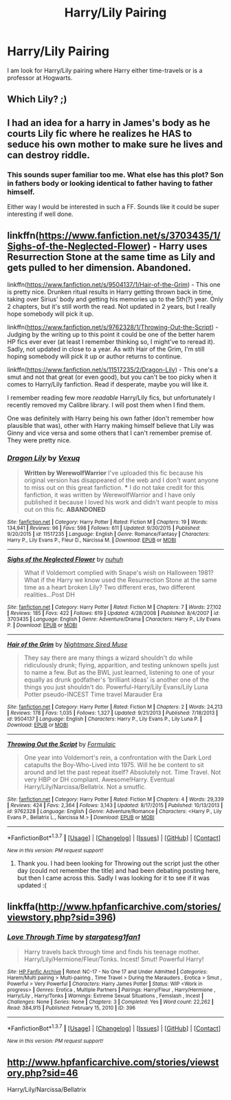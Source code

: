 #+TITLE: Harry/Lily Pairing

* Harry/Lily Pairing
:PROPERTIES:
:Author: 0-Danny-0
:Score: 16
:DateUnix: 1463812332.0
:DateShort: 2016-May-21
:FlairText: Request
:END:
I am look for Harry/Lily pairing where Harry either time-travels or is a professor at Hogwarts.


** Which Lily? ;)
:PROPERTIES:
:Author: Englishhedgehog13
:Score: 14
:DateUnix: 1463844578.0
:DateShort: 2016-May-21
:END:


** I had an idea for a harry in James's body as he courts Lily fic where he realizes he HAS to seduce his own mother to make sure he lives and can destroy riddle.
:PROPERTIES:
:Author: viol8er
:Score: 6
:DateUnix: 1463846861.0
:DateShort: 2016-May-21
:END:

*** This sounds super familiar too me. What else has this plot? Son in fathers body or looking identical to father having to father himself.

Either way I would be interested in such a FF. Sounds like it could be super interesting if well done.
:PROPERTIES:
:Author: Noexit007
:Score: 1
:DateUnix: 1463951666.0
:DateShort: 2016-May-23
:END:


** linkffn([[https://www.fanfiction.net/s/3703435/1/Sighs-of-the-Neglected-Flower]]) - Harry uses Resurrection Stone at the same time as Lily and gets pulled to her dimension. Abandoned.

linkffn([[https://www.fanfiction.net/s/9504137/1/Hair-of-the-Grim]]) - This one is pretty nice. Drunken ritual results in Harry getting thrown back in time, taking over Sirius' body and getting his memories up to the 5th(?) year. Only 2 chapters, but it's still worth the read. Not updated in 2 years, but I really hope somebody will pick it up.

linkffn([[https://www.fanfiction.net/s/9762328/1/Throwing-Out-the-Script]]) - Judging by the writing up to this point it could be one of the better harem HP fics ever ever (at least I remember thinking so, I might've to reread it). Sadly, not updated in close to a year. As with Hair of the Grim, I'm still hoping somebody will pick it up or author returns to continue.

linkffn([[https://www.fanfiction.net/s/11517235/2/Dragon-Lily]]) - This one's a smut and not that great (or even good), but you can't be too picky when it comes to Harry/Lily fanfiction. Read if desperate, maybe you will like it.

I remember reading few more /readable/ Harry/Lily fics, but unfortunately I recently removed my Calibre library. I will post them when I find them.

One was definitely with Harry being his own father (don't remember how plausible that was), other with Harry making himself believe that Lily was Ginny and vice versa and some others that I can't remember premise of. They were pretty nice.
:PROPERTIES:
:Score: 6
:DateUnix: 1463841426.0
:DateShort: 2016-May-21
:END:

*** [[http://www.fanfiction.net/s/11517235/1/][*/Dragon Lily/*]] by [[https://www.fanfiction.net/u/5116396/Vexuq][/Vexuq/]]

#+begin_quote
  **Written by WerewolfWarrior** I've uploaded this fic because his original version has disappeared of the web and I don't want anyone to miss out on this great fanfiction. *** I do not take credit for this fanfiction, it was written by WerewolfWarrior and I have only published it because I loved his work and didn't want people to miss out on this fic. **ABANDONED**
#+end_quote

^{/Site/: [[http://www.fanfiction.net/][fanfiction.net]] *|* /Category/: Harry Potter *|* /Rated/: Fiction M *|* /Chapters/: 19 *|* /Words/: 134,941 *|* /Reviews/: 96 *|* /Favs/: 598 *|* /Follows/: 611 *|* /Updated/: 9/30/2015 *|* /Published/: 9/20/2015 *|* /id/: 11517235 *|* /Language/: English *|* /Genre/: Romance/Fantasy *|* /Characters/: Harry P., Lily Evans P., Fleur D., Narcissa M. *|* /Download/: [[http://www.p0ody-files.com/ff_to_ebook/ffn-bot/index.php?id=11517235&source=ff&filetype=epub][EPUB]] or [[http://www.p0ody-files.com/ff_to_ebook/ffn-bot/index.php?id=11517235&source=ff&filetype=mobi][MOBI]]}

--------------

[[http://www.fanfiction.net/s/3703435/1/][*/Sighs of the Neglected Flower/*]] by [[https://www.fanfiction.net/u/936968/nuhuh][/nuhuh/]]

#+begin_quote
  What if Voldemort complied with Snape's wish on Halloween 1981? What if the Harry we know used the Resurrection Stone at the same time as a heart broken Lily? Two different eras, two different realities...Post DH
#+end_quote

^{/Site/: [[http://www.fanfiction.net/][fanfiction.net]] *|* /Category/: Harry Potter *|* /Rated/: Fiction M *|* /Chapters/: 7 *|* /Words/: 27,102 *|* /Reviews/: 185 *|* /Favs/: 422 *|* /Follows/: 619 *|* /Updated/: 4/28/2008 *|* /Published/: 8/4/2007 *|* /id/: 3703435 *|* /Language/: English *|* /Genre/: Adventure/Drama *|* /Characters/: Harry P., Lily Evans P. *|* /Download/: [[http://www.p0ody-files.com/ff_to_ebook/ffn-bot/index.php?id=3703435&source=ff&filetype=epub][EPUB]] or [[http://www.p0ody-files.com/ff_to_ebook/ffn-bot/index.php?id=3703435&source=ff&filetype=mobi][MOBI]]}

--------------

[[http://www.fanfiction.net/s/9504137/1/][*/Hair of the Grim/*]] by [[https://www.fanfiction.net/u/2757979/Nightmare-Sired-Muse][/Nightmare Sired Muse/]]

#+begin_quote
  They say there are many things a wizard shouldn't do while ridiculously drunk; flying, apparition, and testing unknown spells just to name a few. But as the BWL just learned, listening to one of your equally as drunk godfather's 'brilliant ideas' is another one of the things you just shouldn't do. Powerful-Harry/Lily Evans/Lily Luna Potter pseudo-INCEST Time travel Marauder Era
#+end_quote

^{/Site/: [[http://www.fanfiction.net/][fanfiction.net]] *|* /Category/: Harry Potter *|* /Rated/: Fiction M *|* /Chapters/: 2 *|* /Words/: 24,213 *|* /Reviews/: 178 *|* /Favs/: 1,035 *|* /Follows/: 1,327 *|* /Updated/: 9/21/2013 *|* /Published/: 7/18/2013 *|* /id/: 9504137 *|* /Language/: English *|* /Characters/: Harry P., Lily Evans P., Lily Luna P. *|* /Download/: [[http://www.p0ody-files.com/ff_to_ebook/ffn-bot/index.php?id=9504137&source=ff&filetype=epub][EPUB]] or [[http://www.p0ody-files.com/ff_to_ebook/ffn-bot/index.php?id=9504137&source=ff&filetype=mobi][MOBI]]}

--------------

[[http://www.fanfiction.net/s/9762328/1/][*/Throwing Out the Script/*]] by [[https://www.fanfiction.net/u/4375379/Formulaic][/Formulaic/]]

#+begin_quote
  One year into Voldemort's rein, a confrontation with the Dark Lord catapults the Boy-Who-Lived into 1975. Will he be content to sit around and let the past repeat itself? Absolutely not. Time Travel. Not very HBP or DH compliant. Awesome!Harry. Eventual Harry/Lily/Narcissa/Bellatrix. Not a smutfic.
#+end_quote

^{/Site/: [[http://www.fanfiction.net/][fanfiction.net]] *|* /Category/: Harry Potter *|* /Rated/: Fiction M *|* /Chapters/: 4 *|* /Words/: 29,339 *|* /Reviews/: 424 *|* /Favs/: 2,364 *|* /Follows/: 3,143 *|* /Updated/: 8/17/2015 *|* /Published/: 10/13/2013 *|* /id/: 9762328 *|* /Language/: English *|* /Genre/: Adventure/Romance *|* /Characters/: <Harry P., Lily Evans P., Bellatrix L., Narcissa M.> *|* /Download/: [[http://www.p0ody-files.com/ff_to_ebook/ffn-bot/index.php?id=9762328&source=ff&filetype=epub][EPUB]] or [[http://www.p0ody-files.com/ff_to_ebook/ffn-bot/index.php?id=9762328&source=ff&filetype=mobi][MOBI]]}

--------------

*FanfictionBot*^{1.3.7} *|* [[[https://github.com/tusing/reddit-ffn-bot/wiki/Usage][Usage]]] | [[[https://github.com/tusing/reddit-ffn-bot/wiki/Changelog][Changelog]]] | [[[https://github.com/tusing/reddit-ffn-bot/issues/][Issues]]] | [[[https://github.com/tusing/reddit-ffn-bot/][GitHub]]] | [[[https://www.reddit.com/message/compose?to=%2Fu%2Ftusing][Contact]]]

^{/New in this version: PM request support!/}
:PROPERTIES:
:Author: FanfictionBot
:Score: 1
:DateUnix: 1463841448.0
:DateShort: 2016-May-21
:END:

**** Thank you. I had been looking for Throwing out the script just the other day (could not remember the title) and had been debating posting here, but then I came across this. Sadly I was looking for it to see if it was updated :(
:PROPERTIES:
:Author: Noexit007
:Score: 1
:DateUnix: 1463951776.0
:DateShort: 2016-May-23
:END:


** linkffa([[http://www.hpfanficarchive.com/stories/viewstory.php?sid=396]])
:PROPERTIES:
:Author: mikefromcanmore
:Score: 2
:DateUnix: 1463881502.0
:DateShort: 2016-May-22
:END:

*** [[http://www.hpfanficarchive.com/stories/viewstory.php?sid=396][*/Love Through Time/*]] by [[http://www.hpfanficarchive.com/stories/viewuser.php?uid=1022][/stargatesg1fan1/]]

#+begin_quote
  Harry travels back through time and finds his teenage mother.  Harry/Lily/Hermione/Fleur/Tonks.  Incest! Smut! Powerful Harry!
#+end_quote

^{/Site/: [[http://www.hpfanficarchive.com][HP Fanfic Archive]] *|* /Rated/: NC-17 - No One 17 and Under Admitted *|* /Categories/: Harem/Multi pairing > Multi-pairing , Time Travel > During the Marauders , Erotica > Smut , Powerful > Very Powerful *|* /Characters/: Harry James Potter *|* /Status/: WIP <Work in progress> *|* /Genres/: Erotica , Multiple Partners *|* /Pairings/: Harry/Fleur , Harry/Hermione , Harry/Lily , Harry/Tonks *|* /Warnings/: Extreme Sexual Situations , Femslash , Incest *|* /Challenges/: None *|* /Series/: None *|* /Chapters/: 3 *|* /Completed/: Yes *|* /Word count/: 22,262 *|* /Read/: 384,915 *|* /Published/: February 15, 2010 *|* /ID/: 396}

--------------

*FanfictionBot*^{1.3.7} *|* [[[https://github.com/tusing/reddit-ffn-bot/wiki/Usage][Usage]]] | [[[https://github.com/tusing/reddit-ffn-bot/wiki/Changelog][Changelog]]] | [[[https://github.com/tusing/reddit-ffn-bot/issues/][Issues]]] | [[[https://github.com/tusing/reddit-ffn-bot/][GitHub]]] | [[[https://www.reddit.com/message/compose?to=tusing][Contact]]]

^{/New in this version: PM request support!/}
:PROPERTIES:
:Author: FanfictionBot
:Score: 1
:DateUnix: 1463881543.0
:DateShort: 2016-May-22
:END:


** [[http://www.hpfanficarchive.com/stories/viewstory.php?sid=46]]

Harry/Lily/Narcissa/Bellatrix
:PROPERTIES:
:Author: blandge
:Score: 1
:DateUnix: 1463873990.0
:DateShort: 2016-May-22
:END:
